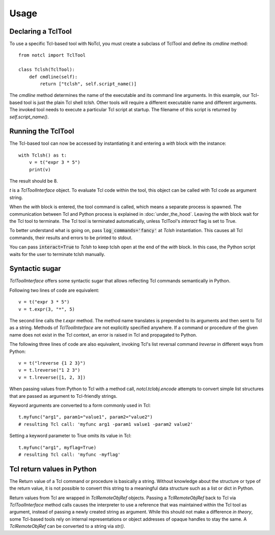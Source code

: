 Usage
=====

Declaring a TclTool
-------------------

To use a specific Tcl-based tool with NoTcl, you must create a subclass of TclTool and define its *cmdline* method::
    
    from notcl import TclTool

    class Tclsh(TclTool):
        def cmdline(self):
            return ["tclsh", self.script_name()]

The *cmdline* method determines the name of the executable and its command line arguments. In this example, our Tcl-based tool is just the plain Tcl shell *tclsh*. Other tools will require a different executable name and different arguments. The invoked tool needs to execute a particular Tcl script at startup. The filename of this script is returned by *self.script_name()*.

Running the TclTool
-------------------

The Tcl-based tool can now be accessed by instantiating it and entering a  *with* block with the instance::
    
    with Tclsh() as t:
        v = t("expr 3 * 5")
        print(v)

The result should be 8.

*t* is a *TclToolInterface* object. To evaluate Tcl code within the tool, this object can be called with Tcl code as argument string.

When the *with* block is entered, the tool command is called, which means a separate process is spawned. The communication between Tcl and Python process is explained in :doc:`under_the_hood`. Leaving the *with* block wait for the Tcl tool to terminate. The Tcl tool is terminated automatically, unless TclTool's *interact* flag is set to True.

To better understand what is going on, pass :code:`log_commands='fancy'` at *Tclsh* instantiation. This causes all Tcl commands, their results and errors to be printed to stdout.

You can pass :code:`interact=True` to *Tclsh* to keep tclsh open at the end of the *with* block. In this case, the Python script waits for the user to terminate tclsh manually.

Syntactic sugar
---------------

*TclToolInterface* offers some syntactic sugar that allows reflecting Tcl commands semantically in Python.

Following two lines of code are equivalent::

    v = t("expr 3 * 5")
    v = t.expr(3, "*", 5)

The second line calls the *t.expr* method. The method name translates is prepended to its arguments and then sent to Tcl as a string. Methods of *TclToolInterface* are not explicitly specified anywhere. If a command or procedure of the given name does not exist in the Tcl context, an error is raised in Tcl and propagated to Python.

The following three lines of code are also equivalent, invoking Tcl's list reversal command *lreverse* in different ways from Python::

    v = t("lreverse {1 2 3}")
    v = t.lreverse("1 2 3")
    v = t.lreverse([1, 2, 3])

When passing values from Python to Tcl with a method call, *notcl.tclobj.encode* attempts to convert simple list structures that are passed as argument to Tcl-friendly strings. 

Keyword arguments are converted to a form commonly used in Tcl::

    t.myfunc("arg1", param1="value1", param2="value2")
    # resulting Tcl call: 'myfunc arg1 -param1 value1 -param2 value2'

Setting a keyword parameter to True omits its value in Tcl::
    
    t.myfunc("arg1", myflag=True)
    # resulting Tcl call: 'myfunc -myflag'


Tcl return values in Python
---------------------------

The Return value of a Tcl command or procedure is basically a string. Without knowledge about the structure or type of the return value, it is not possible to convert this string to a meaningful data structure such as a list or dict in Python.

Return values from Tcl are wrapped in *TclRemoteObjRef* objects. Passing a *TclRemoteObjRef* back to Tcl via *TclToolInterface* method calls causes the interpreter to use a reference that was maintained within the Tcl tool as argument, instead of passing a newly created string as argument. While this should not make a difference *in theory*, some Tcl-based tools rely on internal representations or object addresses of opaque handles to stay the same. A *TclRemoteObjRef* can be converted to a string via *str()*.